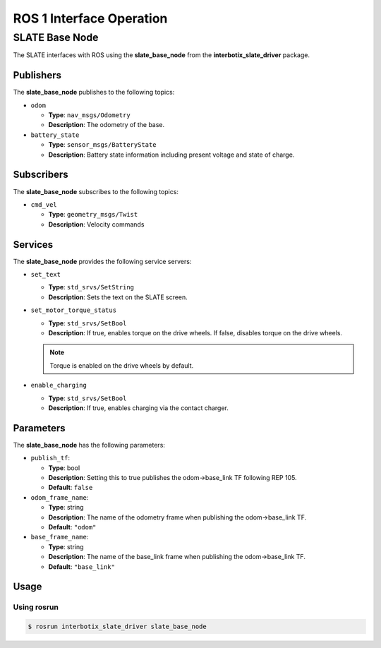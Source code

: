 =========================
ROS 1 Interface Operation
=========================

SLATE Base Node
===============

The SLATE interfaces with ROS using the **slate_base_node** from the **interbotix_slate_driver** package.

Publishers
----------

The **slate_base_node** publishes to the following topics:

* ``odom``

  * **Type**: ``nav_msgs/Odometry``
  * **Description**: The odometry of the base.

* ``battery_state``

  * **Type**: ``sensor_msgs/BatteryState``
  * **Description**: Battery state information including present voltage and state of charge.

Subscribers
-----------

The **slate_base_node** subscribes to the following topics:

* ``cmd_vel``

  * **Type**: ``geometry_msgs/Twist``
  * **Description**: Velocity commands

Services
--------

The **slate_base_node** provides the following service servers:

* ``set_text``

  * **Type**: ``std_srvs/SetString``
  * **Description**: Sets the text on the SLATE screen.

* ``set_motor_torque_status``

  * **Type**: ``std_srvs/SetBool``
  * **Description**: If true, enables torque on the drive wheels.
    If false, disables torque on the drive wheels.

  .. note::

    Torque is enabled on the drive wheels by default.

* ``enable_charging``

  * **Type**: ``std_srvs/SetBool``
  * **Description**: If true, enables charging via the contact charger.

Parameters
----------

The **slate_base_node** has the following parameters:

* ``publish_tf``:

  * **Type**: bool
  * **Description**: Setting this to true publishes the odom->base_link TF following REP 105.
  * **Default**: ``false``

* ``odom_frame_name``:

  * **Type**: string
  * **Description**: The name of the odometry frame when publishing the odom->base_link TF.
  * **Default**: ``"odom"``

* ``base_frame_name``:

  * **Type**: string
  * **Description**: The name of the base_link frame when publishing the odom->base_link TF.
  * **Default**: ``"base_link"``

Usage
-----

Using rosrun
^^^^^^^^^^^^

.. code-block:: bash

  $ rosrun interbotix_slate_driver slate_base_node
